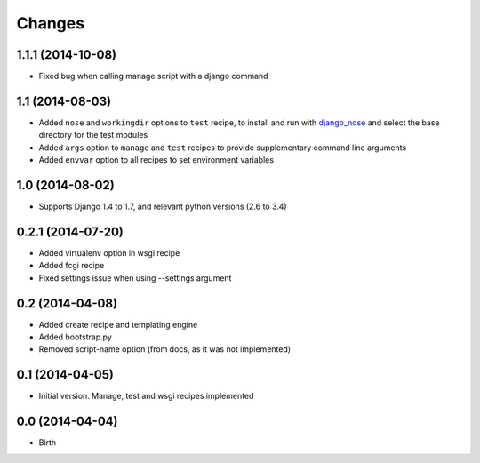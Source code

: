 Changes
=======

1.1.1 (2014-10-08)
------------------

- Fixed bug when calling manage script with a django command

1.1 (2014-08-03)
----------------

- Added ``nose`` and ``workingdir`` options to ``test`` recipe, to install
  and run with django_nose_ and select the base directory for the test modules
- Added ``args`` option to ``manage`` and ``test`` recipes to provide
  supplementary command line arguments
- Added ``envvar`` option to all recipes to set environment variables

1.0 (2014-08-02)
----------------

- Supports Django 1.4 to 1.7, and relevant python versions (2.6 to 3.4)


0.2.1 (2014-07-20)
------------------

- Added virtualenv option in wsgi recipe
- Added fcgi recipe
- Fixed settings issue when using --settings argument


0.2 (2014-04-08)
----------------

- Added create recipe and templating engine
- Added bootstrap.py
- Removed script-name option (from docs, as it was not implemented)


0.1 (2014-04-05)
----------------

- Initial version. Manage, test and wsgi recipes implemented

0.0 (2014-04-04)
----------------

- Birth


.. _django_nose: https://pypi.python.org/pypi/django-nose
